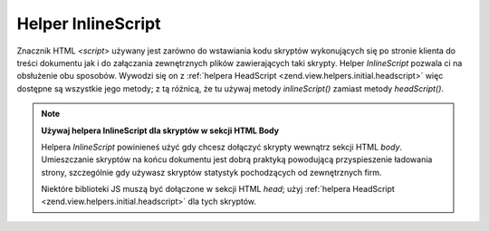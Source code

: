 .. EN-Revision: none
.. _zend.view.helpers.initial.inlinescript:

Helper InlineScript
===================

Znacznik HTML *<script>* używany jest zarówno do wstawiania kodu skryptów wykonujących się po stronie klienta
do treści dokumentu jak i do załączania zewnętrznych plików zawierających taki skrypty. Helper *InlineScript*
pozwala ci na obsłużenie obu sposobów. Wywodzi się on z :ref:`helpera HeadScript
<zend.view.helpers.initial.headscript>` więc dostępne są wszystkie jego metody; z tą różnicą, że tu używaj
metody *inlineScript()* zamiast metody *headScript()*.

.. note::

   **Używaj helpera InlineScript dla skryptów w sekcji HTML Body**

   Helpera *InlineScript* powinieneś użyć gdy chcesz dołączyć skrypty wewnątrz sekcji HTML *body*.
   Umieszczanie skryptów na końcu dokumentu jest dobrą praktyką powodującą przyspieszenie ładowania strony,
   szczególnie gdy używasz skryptów statystyk pochodzących od zewnętrznych firm.

   Niektóre biblioteki JS muszą być dołączone w sekcji HTML *head*; użyj :ref:`helpera HeadScript
   <zend.view.helpers.initial.headscript>` dla tych skryptów.



